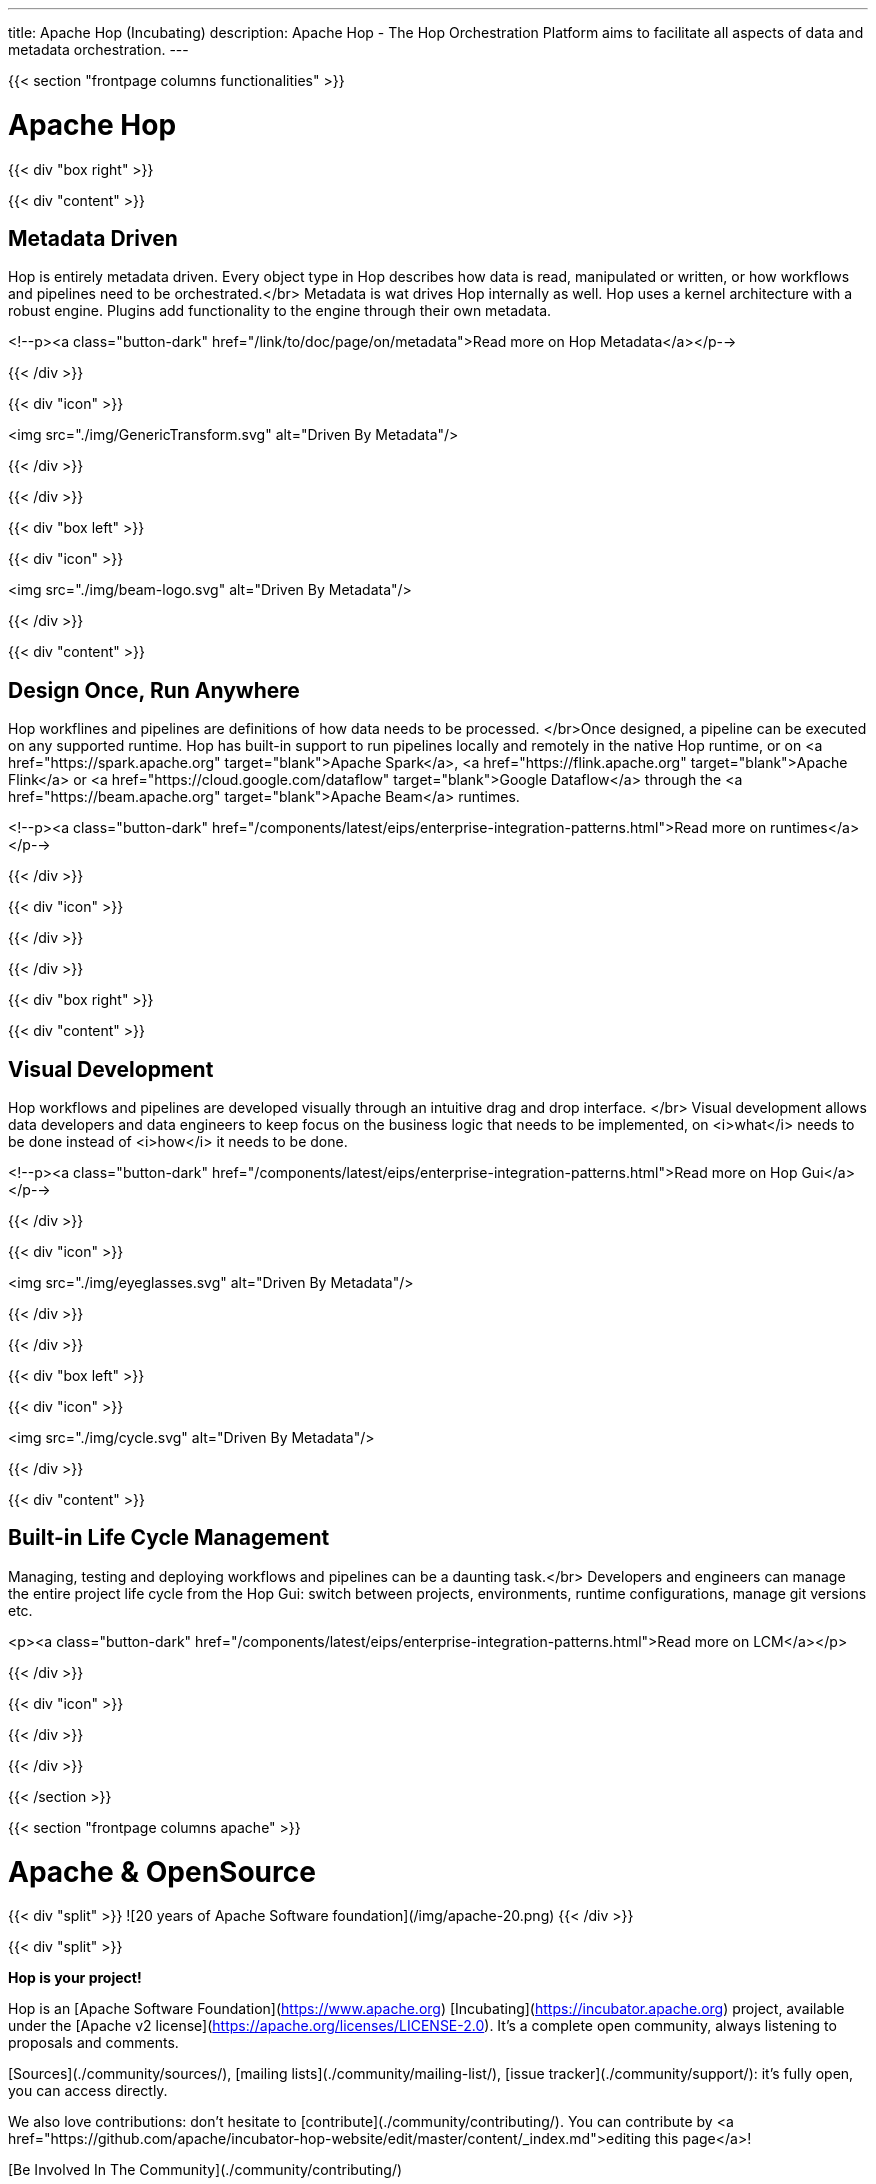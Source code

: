 ---
title: Apache Hop (Incubating)
description: Apache Hop - The Hop Orchestration Platform aims to facilitate all aspects of data and metadata orchestration.
---


{{< section "frontpage columns functionalities" >}}

# Apache Hop

{{< div "box right" >}}

{{< div "content" >}}

## Metadata Driven

Hop is entirely metadata driven. Every object type in Hop describes how data is read, manipulated or written, or how workflows and pipelines need to be orchestrated.</br>
Metadata is wat drives Hop internally as well. Hop uses a kernel architecture with a robust engine. Plugins add functionality to the engine through their own metadata.

<!--p><a class="button-dark" href="/link/to/doc/page/on/metadata">Read more on Hop Metadata</a></p-->

{{< /div >}}

{{< div "icon" >}}

<img src="./img/GenericTransform.svg" alt="Driven By Metadata"/>

{{< /div >}}

{{< /div >}}


{{< div "box left" >}}

{{< div "icon" >}}

<img src="./img/beam-logo.svg" alt="Driven By Metadata"/>

{{< /div >}}

{{< div "content" >}}

## Design Once, Run Anywhere

Hop workflines and pipelines are definitions of how data needs to be processed. </br>Once designed, a pipeline can be executed on any supported runtime.
Hop has built-in support to run pipelines locally and remotely in the native Hop runtime, or on <a href="https://spark.apache.org" target="blank">Apache Spark</a>, <a href="https://flink.apache.org" target="blank">Apache Flink</a> or <a href="https://cloud.google.com/dataflow" target="blank">Google Dataflow</a> through the <a href="https://beam.apache.org" target="blank">Apache Beam</a> runtimes.

<!--p><a class="button-dark" href="/components/latest/eips/enterprise-integration-patterns.html">Read more on runtimes</a></p-->

{{< /div >}}

{{< div "icon" >}}

{{< /div >}}

{{< /div >}}


{{< div "box right" >}}

{{< div "content" >}}

## Visual Development

Hop workflows and pipelines are developed visually through an intuitive drag and drop interface. </br>
Visual development allows data developers and data engineers to keep focus on the business logic that needs to be implemented, on <i>what</i> needs to be done instead of <i>how</i> it needs to be done.

<!--p><a class="button-dark" href="/components/latest/eips/enterprise-integration-patterns.html">Read more on Hop Gui</a></p-->

{{< /div >}}

{{< div "icon" >}}

<img src="./img/eyeglasses.svg" alt="Driven By Metadata"/>

{{< /div >}}

{{< /div >}}


{{< div "box left" >}}

{{< div "icon" >}}

<img src="./img/cycle.svg" alt="Driven By Metadata"/>

{{< /div >}}

{{< div "content" >}}

## Built-in Life Cycle Management

Managing, testing and deploying workflows and pipelines can be a daunting task.</br>
Developers and engineers can manage the entire project life cycle from the Hop Gui: switch between projects, environments, runtime configurations, manage git versions etc.

<p><a class="button-dark" href="/components/latest/eips/enterprise-integration-patterns.html">Read more on LCM</a></p>

{{< /div >}}

{{< div "icon" >}}

{{< /div >}}

{{< /div >}}


{{< /section >}}

{{< section "frontpage columns apache" >}}

# Apache &amp; OpenSource

{{< div "split" >}}
![20 years of Apache Software foundation](/img/apache-20.png)
{{< /div >}}

{{< div "split" >}}

**Hop is your project!**

Hop is an [Apache Software Foundation](https://www.apache.org) [Incubating](https://incubator.apache.org) project, available under the [Apache v2 license](https://apache.org/licenses/LICENSE-2.0). It's a complete open community, always listening to proposals and comments.

[Sources](./community/sources/), [mailing lists](./community/mailing-list/), [issue tracker](./community/support/): it's fully open, you can access directly.

We also love contributions: don't hesitate to [contribute](./community/contributing/). You can contribute by <a href="https://github.com/apache/incubator-hop-website/edit/master/content/_index.md">editing this page</a>!

[Be Involved In The Community](./community/contributing/)

{{< /div >}}

{{< /section >}}


